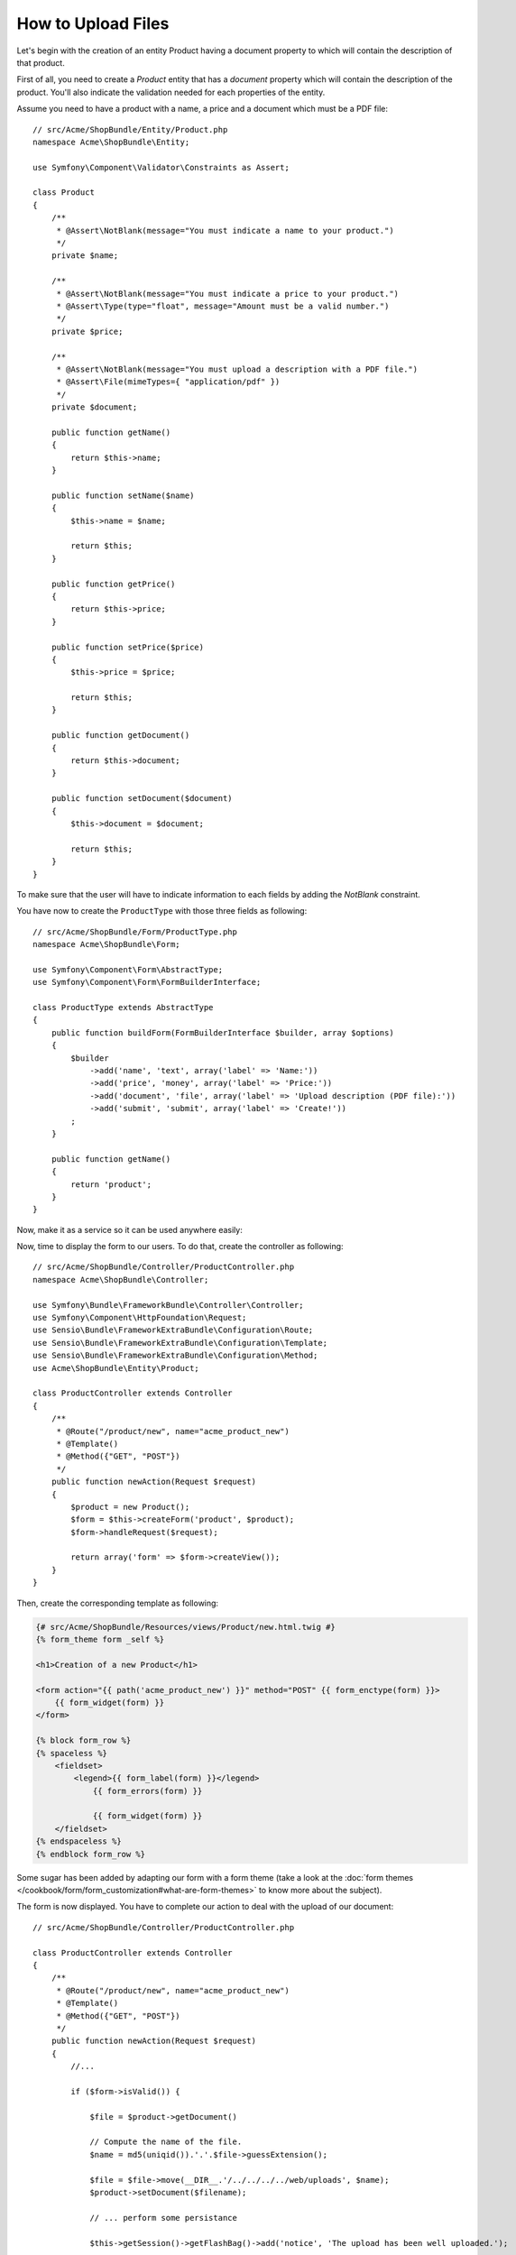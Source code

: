 .. index::
   single: Controller; Upload; File

How to Upload Files
===================

Let's begin with the creation of an entity Product having a document property to
which will contain the description of that product.

First of all, you need to create a `Product` entity that has a `document` property
which will contain the description of the product. You'll also indicate the
validation needed for each properties of the entity.

Assume you need to have a product with a name, a price and a document which must
be a PDF file::

    // src/Acme/ShopBundle/Entity/Product.php
    namespace Acme\ShopBundle\Entity;

    use Symfony\Component\Validator\Constraints as Assert;

    class Product
    {
        /**
         * @Assert\NotBlank(message="You must indicate a name to your product.")
         */
        private $name;

        /**
         * @Assert\NotBlank(message="You must indicate a price to your product.")
         * @Assert\Type(type="float", message="Amount must be a valid number.")
         */
        private $price;

        /**
         * @Assert\NotBlank(message="You must upload a description with a PDF file.")
         * @Assert\File(mimeTypes={ "application/pdf" })
         */
        private $document;

        public function getName()
        {
            return $this->name;
        }

        public function setName($name)
        {
            $this->name = $name;

            return $this;
        }

        public function getPrice()
        {
            return $this->price;
        }

        public function setPrice($price)
        {
            $this->price = $price;

            return $this;
        }

        public function getDocument()
        {
            return $this->document;
        }

        public function setDocument($document)
        {
            $this->document = $document;

            return $this;
        }
    }

To make sure that the user will have to indicate information to each fields by
adding the `NotBlank` constraint.

.. seealso::

    To know more about validation, take a look at the :doc:`validation book </book/validation>`
    chapter.

You have now to create the ``ProductType`` with those three fields as following::

    // src/Acme/ShopBundle/Form/ProductType.php
    namespace Acme\ShopBundle\Form;

    use Symfony\Component\Form\AbstractType;
    use Symfony\Component\Form\FormBuilderInterface;

    class ProductType extends AbstractType
    {
        public function buildForm(FormBuilderInterface $builder, array $options)
        {
            $builder
                ->add('name', 'text', array('label' => 'Name:'))
                ->add('price', 'money', array('label' => 'Price:'))
                ->add('document', 'file', array('label' => 'Upload description (PDF file):'))
                ->add('submit', 'submit', array('label' => 'Create!'))
            ;
        }

        public function getName()
        {
            return 'product';
        }
    }

Now, make it as a service so it can be used anywhere easily:

.. configuration-block::

    .. code-block:: yaml

        # src/Acme/ShopBundle/Resources/config/services.yml
        services:
            acme.form.product_type:
                class: Acme\ShopBundle\Form\ProductType
                tags:
                    -  { name: form.type }

        # Import the services.yml file of your bundle in your config.yml
        imports:
            - { resource: "@AcmeShopBundle/Resources/config/services.yml" }

    .. code-block:: xml

            <!-- src/Acme/ShopBundle/Resources/config/services.xml -->

            <?xml version="1.0" encoding="UTF-8" ?>
            <container xmlns="http://symfony.com/schema/dic/services">
            <services>
                <service id="acme.form.product_type" class="Acme\ShopBundle\Form\ProductType">
                    <tag name="form.type" alias="product" />
                </service>
            </services>

    .. code-block:: php

        // src/Acme/ShopBundle/DependencyInjection/AcmeShopExtension.php
        use Symfony\Component\DependencyInjection\Definition;

        //...

        $definition = new Definition('Acme\ShopBundle\Form\ProductType');
        $definition->addTag('form.type');
        $container->setDefinition('acme.form.product_type', $definition);

.. seealso::

    If you never dealt with services before, take some time to read the
    :doc:`book Service </book/service_container>` chapter.

Now, time to display the form to our users. To do that, create the controller as
following::

    // src/Acme/ShopBundle/Controller/ProductController.php
    namespace Acme\ShopBundle\Controller;

    use Symfony\Bundle\FrameworkBundle\Controller\Controller;
    use Symfony\Component\HttpFoundation\Request;
    use Sensio\Bundle\FrameworkExtraBundle\Configuration\Route;
    use Sensio\Bundle\FrameworkExtraBundle\Configuration\Template;
    use Sensio\Bundle\FrameworkExtraBundle\Configuration\Method;
    use Acme\ShopBundle\Entity\Product;

    class ProductController extends Controller
    {
        /**
         * @Route("/product/new", name="acme_product_new")
         * @Template()
         * @Method({"GET", "POST"})
         */
        public function newAction(Request $request)
        {
            $product = new Product();
            $form = $this->createForm('product', $product);
            $form->handleRequest($request);

            return array('form' => $form->createView());
        }
    }

Then, create the corresponding template as following:

.. code-block:: html+jinja

    {# src/Acme/ShopBundle/Resources/views/Product/new.html.twig #}
    {% form_theme form _self %}

    <h1>Creation of a new Product</h1>

    <form action="{{ path('acme_product_new') }}" method="POST" {{ form_enctype(form) }}>
        {{ form_widget(form) }}
    </form>

    {% block form_row %}
    {% spaceless %}
        <fieldset>
            <legend>{{ form_label(form) }}</legend>
                {{ form_errors(form) }}

                {{ form_widget(form) }}
        </fieldset>
    {% endspaceless %}
    {% endblock form_row %}

Some sugar has been added by adapting our form with a form theme (take a look at
the :doc:`form themes </cookbook/form/form_customization#what-are-form-themes>`
to know more about the subject).

The form is now displayed. You have to complete our action to deal with the
upload of our document::

    // src/Acme/ShopBundle/Controller/ProductController.php

    class ProductController extends Controller
    {
        /**
         * @Route("/product/new", name="acme_product_new")
         * @Template()
         * @Method({"GET", "POST"})
         */
        public function newAction(Request $request)
        {
            //...

            if ($form->isValid()) {

                $file = $product->getDocument()

                // Compute the name of the file.
                $name = md5(uniqid()).'.'.$file->guessExtension();

                $file = $file->move(__DIR__.'/../../../../web/uploads', $name);
                $product->setDocument($filename);

                // ... perform some persistance

                $this->getSession()->getFlashBag()->add('notice', 'The upload has been well uploaded.');

                return $this->redirect($this->generateUrl('acme_product_new'));
            }

            return array('form' => $form->createView());
        }
    }

The :method:`Symfony\\Component\\HttpFoundation\\File\\UploadedFile::guessExtension()`
returns the extension of the file the user just uploaded.

Note the :method:`Symfony\\Component\\HttpFoundation\\File\\UploadedFile::move`
method allowing movement of the file.

To display the flash message in our template, you have to add the following code:

.. code-block:: html+jinja

    {# src/Acme/ShopBundle/Resources/views/Product/new.html.twig #}

    {# ... #}
    {% for flashes in app.session.flashbag.all %}
        {% for flashMessage in flashes %}
            <ul>
                <li>{{ flashMessage }}</li>
            </ul>
        {% endfor %}
    {% endfor %}
    {# ... #}

The file is now uploaded in the folder ``web/upload`` of your project.

.. note::

    For the sake of testability and maintainability, it is recommended to put the
    logic inherent to the upload in a dedicated service. You could even make the
    path to the upload folder as a configuration parameter injected to your service.
    That way, you make the upload feature more flexible.
